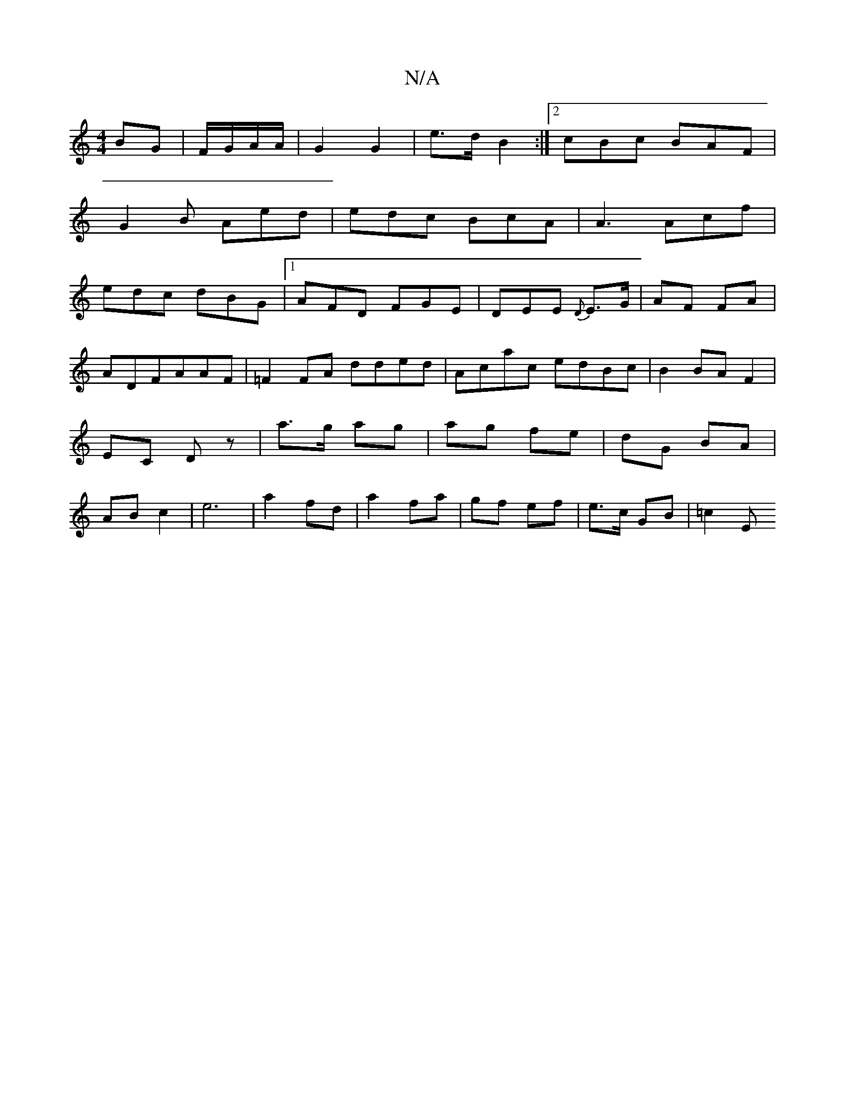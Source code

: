 X:1
T:N/A
M:4/4
R:N/A
K:Cmajor
BG|F/G/A/A/ | G2 G2 |e>d B2 :|2 cBc BAF|
G2B Aed|edc BcA|A3 Acf|
edc dBG|1 AFD FGE|DEE {D}E>G|AF FA|ADFAAF|=F2FA dded|Acac edBc|B2BAF2|EC Dz|a3/g/ ag|ag fe|dG BA|AB c2|e6|a2 fd|a2 fa|gf ef|e>c GB|=c2E